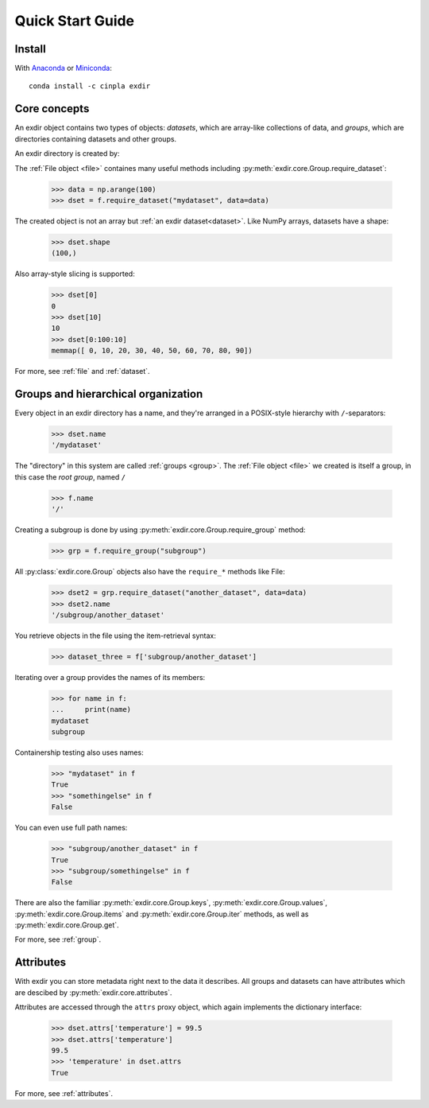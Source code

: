 .. _quick:


Quick Start Guide
=================

Install
-------

With `Anaconda <http://continuum.io/downloads>`_ or
`Miniconda <http://conda.pydata.org/miniconda.html>`_::

    conda install -c cinpla exdir


Core concepts
-------------
An exdir object contains two types of objects: `datasets`, which are
array-like collections of data, and `groups`, which are directories containing
datasets and other groups.

An exdir directory is created by:

.. testsetup::

   import os
   import shutil
   if(os.path.exists("myfile.exdir")):
          shutil.rmtree("myfile.exdir")


.. doctest::

    >>> import exdir
    >>> import numpy as np
    >>> f = exdir.File("myfile.exdir", "w")

The :ref:`File object <file>` containes many useful methods including :py:meth:`exdir.core.Group.require_dataset`:

    >>> data = np.arange(100)
    >>> dset = f.require_dataset("mydataset", data=data)

The created object is not an array but :ref:`an exdir dataset<dataset>`.
Like NumPy arrays, datasets have a shape:

    >>> dset.shape
    (100,)

Also array-style slicing is supported:

    >>> dset[0]
    0
    >>> dset[10]
    10
    >>> dset[0:100:10]
    memmap([ 0, 10, 20, 30, 40, 50, 60, 70, 80, 90])

For more, see :ref:`file` and :ref:`dataset`.


Groups and hierarchical organization
------------------------------------

Every object in an exdir directory has a name, and they're arranged in a POSIX-style hierarchy with ``/``-separators:

    >>> dset.name
    '/mydataset'

The "directory" in this system are called :ref:`groups <group>`.
The :ref:`File object <file>` we created is itself a group, in this case the `root group`, named ``/``

    >>> f.name
    '/'

Creating a subgroup is done by using :py:meth:`exdir.core.Group.require_group` method:

    >>> grp = f.require_group("subgroup")

All :py:class:`exdir.core.Group` objects also have the ``require_*`` methods like File:

    >>> dset2 = grp.require_dataset("another_dataset", data=data)
    >>> dset2.name
    '/subgroup/another_dataset'

.. By the way, you don't have to create all the intermediate groups manually.
.. Specifying a full path works just fine:
..
..
..     >>> dset3 = f.create_dataset('subgroup2/dataset_three', (10,))
..     >>> dset3.name
..     '/subgroup2/dataset_three'

You retrieve objects in the file using the item-retrieval syntax:

    >>> dataset_three = f['subgroup/another_dataset']

Iterating over a group provides the names of its members:

    >>> for name in f:
    ...     print(name)
    mydataset
    subgroup


Containership testing also uses names:


    >>> "mydataset" in f
    True
    >>> "somethingelse" in f
    False

You can even use full path names:

    >>> "subgroup/another_dataset" in f
    True
    >>> "subgroup/somethingelse" in f
    False

There are also the familiar :py:meth:`exdir.core.Group.keys`, :py:meth:`exdir.core.Group.values`, :py:meth:`exdir.core.Group.items` and
:py:meth:`exdir.core.Group.iter` methods, as well as :py:meth:`exdir.core.Group.get`.


.. Since iterating over a group only yields its directly-attached members,
.. iterating over an entire file is accomplished with the ``Group`` methods
.. ``visit()`` and ``visititems()``, which take a callable:
..
..
..
..     >>> def printname(name):
..     ...     print(name)
..     >>> f.visit(printname)
..     mydataset
..     subgroup
..     subgroup/another_dataset
..     subgroup2
..     subgroup2/dataset_three

For more, see :ref:`group`.



Attributes
----------

With exdir you can store metadata right next to the data it describes.
All groups and datasets can have attributes which are descibed by :py:meth:`exdir.core.attributes`.

Attributes are accessed through the ``attrs`` proxy object, which again
implements the dictionary interface:

    >>> dset.attrs['temperature'] = 99.5
    >>> dset.attrs['temperature']
    99.5
    >>> 'temperature' in dset.attrs
    True

For more, see :ref:`attributes`.
